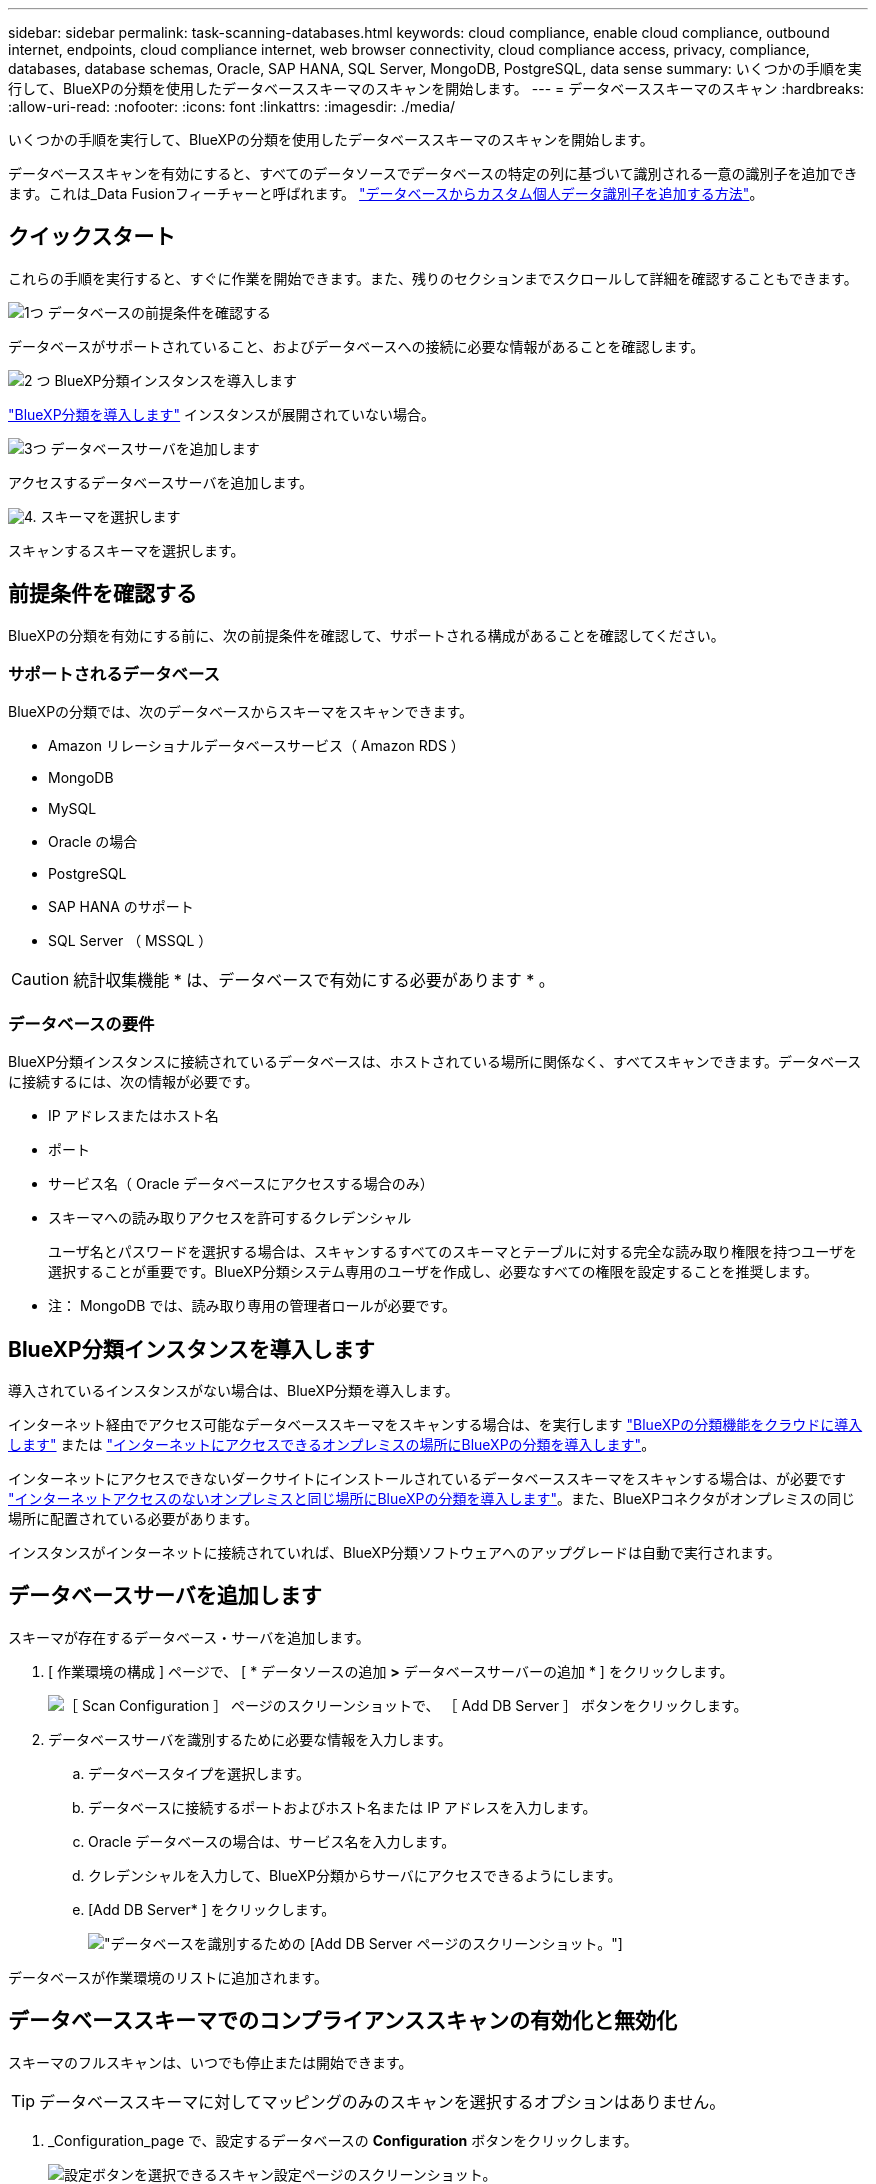 ---
sidebar: sidebar 
permalink: task-scanning-databases.html 
keywords: cloud compliance, enable cloud compliance, outbound internet, endpoints, cloud compliance internet, web browser connectivity, cloud compliance access, privacy, compliance, databases, database schemas, Oracle, SAP HANA, SQL Server, MongoDB, PostgreSQL, data sense 
summary: いくつかの手順を実行して、BlueXPの分類を使用したデータベーススキーマのスキャンを開始します。 
---
= データベーススキーマのスキャン
:hardbreaks:
:allow-uri-read: 
:nofooter: 
:icons: font
:linkattrs: 
:imagesdir: ./media/


[role="lead"]
いくつかの手順を実行して、BlueXPの分類を使用したデータベーススキーマのスキャンを開始します。

データベーススキャンを有効にすると、すべてのデータソースでデータベースの特定の列に基づいて識別される一意の識別子を追加できます。これは_Data Fusionフィーチャーと呼ばれます。 link:task-managing-data-fusion.html#add-custom-personal-data-identifiers-from-your-databases["データベースからカスタム個人データ識別子を追加する方法"^]。



== クイックスタート

これらの手順を実行すると、すぐに作業を開始できます。また、残りのセクションまでスクロールして詳細を確認することもできます。

.image:https://raw.githubusercontent.com/NetAppDocs/common/main/media/number-1.png["1つ"] データベースの前提条件を確認する
[role="quick-margin-para"]
データベースがサポートされていること、およびデータベースへの接続に必要な情報があることを確認します。

.image:https://raw.githubusercontent.com/NetAppDocs/common/main/media/number-2.png["2 つ"] BlueXP分類インスタンスを導入します
[role="quick-margin-para"]
link:task-deploy-cloud-compliance.html["BlueXP分類を導入します"^] インスタンスが展開されていない場合。

.image:https://raw.githubusercontent.com/NetAppDocs/common/main/media/number-3.png["3つ"] データベースサーバを追加します
[role="quick-margin-para"]
アクセスするデータベースサーバを追加します。

.image:https://raw.githubusercontent.com/NetAppDocs/common/main/media/number-4.png["4."] スキーマを選択します
[role="quick-margin-para"]
スキャンするスキーマを選択します。



== 前提条件を確認する

BlueXPの分類を有効にする前に、次の前提条件を確認して、サポートされる構成があることを確認してください。



=== サポートされるデータベース

BlueXPの分類では、次のデータベースからスキーマをスキャンできます。

* Amazon リレーショナルデータベースサービス（ Amazon RDS ）
* MongoDB
* MySQL
* Oracle の場合
* PostgreSQL
* SAP HANA のサポート
* SQL Server （ MSSQL ）



CAUTION: 統計収集機能 * は、データベースで有効にする必要があります * 。



=== データベースの要件

BlueXP分類インスタンスに接続されているデータベースは、ホストされている場所に関係なく、すべてスキャンできます。データベースに接続するには、次の情報が必要です。

* IP アドレスまたはホスト名
* ポート
* サービス名（ Oracle データベースにアクセスする場合のみ）
* スキーマへの読み取りアクセスを許可するクレデンシャル
+
ユーザ名とパスワードを選択する場合は、スキャンするすべてのスキーマとテーブルに対する完全な読み取り権限を持つユーザを選択することが重要です。BlueXP分類システム専用のユーザを作成し、必要なすべての権限を設定することを推奨します。



* 注： MongoDB では、読み取り専用の管理者ロールが必要です。



== BlueXP分類インスタンスを導入します

導入されているインスタンスがない場合は、BlueXP分類を導入します。

インターネット経由でアクセス可能なデータベーススキーマをスキャンする場合は、を実行します link:task-deploy-cloud-compliance.html["BlueXPの分類機能をクラウドに導入します"^] または link:task-deploy-compliance-onprem.html["インターネットにアクセスできるオンプレミスの場所にBlueXPの分類を導入します"^]。

インターネットにアクセスできないダークサイトにインストールされているデータベーススキーマをスキャンする場合は、が必要です link:task-deploy-compliance-dark-site.html["インターネットアクセスのないオンプレミスと同じ場所にBlueXPの分類を導入します"^]。また、BlueXPコネクタがオンプレミスの同じ場所に配置されている必要があります。

インスタンスがインターネットに接続されていれば、BlueXP分類ソフトウェアへのアップグレードは自動で実行されます。



== データベースサーバを追加します

スキーマが存在するデータベース・サーバを追加します。

. [ 作業環境の構成 ] ページで、 [ * データソースの追加 *>* データベースサーバーの追加 * ] をクリックします。
+
image:screenshot_compliance_add_db_server_button.png["［ Scan Configuration ］ ページのスクリーンショットで、 ［ Add DB Server ］ ボタンをクリックします。"]

. データベースサーバを識別するために必要な情報を入力します。
+
.. データベースタイプを選択します。
.. データベースに接続するポートおよびホスト名または IP アドレスを入力します。
.. Oracle データベースの場合は、サービス名を入力します。
.. クレデンシャルを入力して、BlueXP分類からサーバにアクセスできるようにします。
.. [Add DB Server* ] をクリックします。
+
image:screenshot_compliance_add_db_server_dialog.png["データベースを識別するための [Add DB Server] ページのスクリーンショット。"]





データベースが作業環境のリストに追加されます。



== データベーススキーマでのコンプライアンススキャンの有効化と無効化

スキーマのフルスキャンは、いつでも停止または開始できます。


TIP: データベーススキーマに対してマッピングのみのスキャンを選択するオプションはありません。

. _Configuration_page で、設定するデータベースの *Configuration* ボタンをクリックします。
+
image:screenshot_compliance_db_server_config.png["設定ボタンを選択できるスキャン設定ページのスクリーンショット。"]

. スライダを右に移動して、スキャンするスキーマを選択します。
+
image:screenshot_compliance_select_schemas.png["スキャンするスキーマを選択できる [Scan Configuration] ページのスクリーンショット。"]



.結果
BlueXPの分類で、有効にしたデータベーススキーマのスキャンが開始されます。エラーが発生した場合は、エラーを修正するために必要なアクションとともに、 [ ステータス ] 列に表示されます。

BlueXPの分類では、データベースが1日に1回スキャンされます。データベースは、他のデータソースのように継続的にスキャンされるわけではありません。

